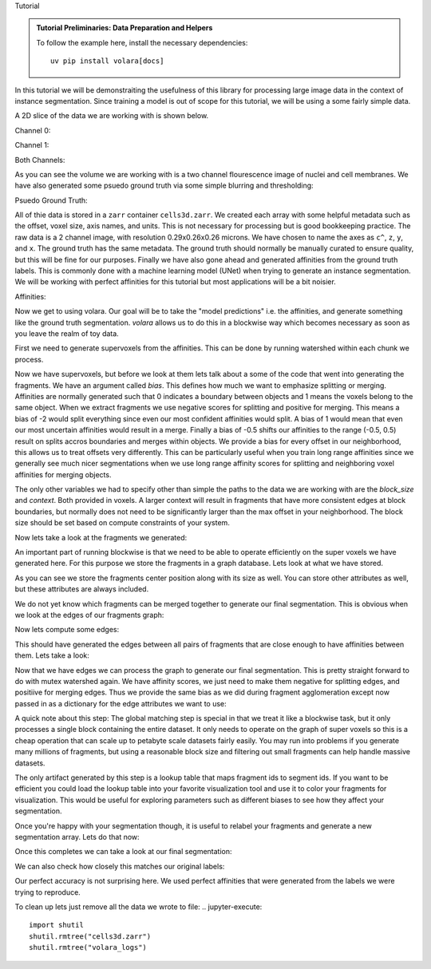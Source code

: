 Tutorial


.. admonition:: Tutorial Preliminaries: Data Preparation and Helpers
  :class: toggle

  To follow the example here, install the necessary dependencies::

    uv pip install volara[docs]

  .. jupyter-execute::

    import random
    import pprint

    import matplotlib.pyplot as plt
    import numpy as np
    from funlib.geometry import Coordinate
    from funlib.persistence import prepare_ds
    from scipy.ndimage import label
    from skimage import data
    from skimage.filters import gaussian

    from volara.tmp import seg_to_affgraph

    # Download the data
    cell_data = (data.cells3d().transpose((1, 0, 2, 3)) / 256).astype(np.uint8)

    # Handle metadata
    # This is a single sample image, so we don't need an
    # offset to line it up with other samples.
    offset = Coordinate(0, 0, 0)
    # voxel size in nanometers
    voxel_size = Coordinate(290, 260, 260)
    # By convention we add a '^' to non spatial axes
    axis_names = ["c^", "z", "y", "x"]
    # units for each spatial axis
    units = ["nm", "nm", "nm"]

    # Creates the zarr array with appropriate metadata
    cell_array = prepare_ds(
        "cells3d.zarr/raw",
        cell_data.shape,
        offset=offset,
        voxel_size=voxel_size,
        axis_names=axis_names,
        units=units,
        mode="w",
        dtype=np.uint8,
    )

    # Saves the cell data to the zarr array
    cell_array[:] = cell_data

    # generate and save some psuedo gt data
    mask_array = prepare_ds(
        "cells3d.zarr/mask",
        cell_data.shape[1:],
        offset=offset,
        voxel_size=voxel_size,
        axis_names=axis_names[1:],
        units=units,
        mode="w",
        dtype=np.uint8,
    )
    cell_mask = np.clip(gaussian(cell_data[1] / 255.0, sigma=1), 0, 255) * 255 > 30
    not_membrane_mask = np.clip(gaussian(cell_data[0] / 255.0, sigma=1), 0, 255) * 255 < 10
    mask_array[:] = cell_mask * not_membrane_mask

    # generate labels via connected components
    # generate and save some psuedo gt data
    labels_array = prepare_ds(
        "cells3d.zarr/labels",
        cell_data.shape[1:],
        offset=offset,
        voxel_size=voxel_size,
        axis_names=axis_names[1:],
        units=units,
        mode="w",
        dtype=np.uint8,
    )
    labels_array[:] = label(mask_array[:])[0]

    # generate affinity graph
    affs_array = prepare_ds(
        "cells3d.zarr/affs",
        (3,) + cell_data.shape[1:],
        offset=offset,
        voxel_size=voxel_size,
        axis_names=["offset^"] + axis_names[1:],
        units=units,
        mode="w",
        dtype=np.uint8,
    )
    affs_array[:] = (
        seg_to_affgraph(labels_array[:], nhood=[[1, 0, 0], [0, 1, 0], [0, 0, 1]]) * 255
    )


    # helper function to show image(s), channels first
    def imshow(data):
        if data.shape[0] == 2 and len(data.shape) == 3:
            data = data[[0, 1, 0]] * np.array([1, 1, 0]).reshape(3, 1, 1)
        if data.dtype == np.uint32 or data.dtype == np.uint64:
            labels = [x for x in np.unique(data) if x != 0]
            relabelling = random.sample(range(1, len(labels) + 1), len(labels))
            for l, new_l in zip(labels, relabelling):
                data[data == l] = new_l
            cmap = "jet"
        else:
            cmap = None

        fig = plt.figure(figsize=(10, 4))
        if len(data.shape) <= 3:
            if len(data.shape) == 2:
                plt.imshow(data, cmap=cmap)
            else:
                plt.imshow(data.transpose(1, 2, 0), cmap=cmap)
        plt.show()

In this tutorial we will be demonstraiting the usefulness of this library
for processing large image data in the context of instance segmentation.
Since training a model is out of scope for this tutorial, we will be using
a some fairly simple data.

A 2D slice of the data we are working with is shown below.

Channel 0:

.. jupyter-execute::

  imshow(cell_array[0, 30])

Channel 1:

.. jupyter-execute::

  imshow(cell_array[1, 30])

Both Channels:

.. jupyter-execute::

  imshow(cell_array[:, 30])

As you can see the volume we are working with is a two channel flourescence
image of nuclei and cell membranes. We have also generated some psuedo
ground truth via some simple blurring and thresholding:

Psuedo Ground Truth:

.. jupyter-execute:: 

  imshow(labels_array[30])
  
All of thie data is stored in a ``zarr`` container ``cells3d.zarr``.
We created each array with some helpful metadata such as the offset,
voxel size, axis names, and units. This is not necessary for processing
but is good bookkeeping practice.
The raw data is a 2 channel image, with resolution
0.29x0.26x0.26 microns. We have chosen to name the axes as ``c^``, ``z``,
``y``, and ``x``. The ground truth has the same metadata. The ground truth
should normally be manually curated to ensure quality, but this will be
fine for our purposes.
Finally we have also gone ahead and generated affinities from the ground
truth labels. This is commonly done with a machine learning model (UNet)
when trying to generate an instance segmentation. We will be working with
perfect affinities for this tutorial but most applications will be a bit
noisier.

Affinities:

.. jupyter-execute::

  imshow(affs_array[:, 30])

Now we get to using volara. Our goal will be to take the "model predictions"
i.e. the affinities, and generate something like the ground truth segmentation.
`volara` allows us to do this in a blockwise way which becomes necessary as
soon as you leave the realm of toy data.

First we need to generate supervoxels from the affinities. This can be done
by running watershed within each chunk we process.

.. jupyter-execute::

  from volara.blockwise import ExtractFrags
  from volara.dataset import Affs, Labels
  from volara.dbs import SQLite

  # Configure your db
  db = SQLite(
      path="cells3d.zarr/db.sqlite",
      edge_attrs={
          "zyx_aff": "float",
      },
  )

  # Configure your arrays
  affinities = Affs(
      store="cells3d.zarr/affs",
      neighborhood=[Coordinate(1, 0, 0), Coordinate(0, 1, 0), Coordinate(0, 0, 1)],
  )
  fragments = Labels(store="cells3d.zarr/fragments")

  # Extract Fragments
  extract_frags = ExtractFrags(
      db=db,
      affs_data=affinities,
      frags_data=fragments,
      block_size=(20, 100, 100),
      context=(2, 2, 2),
      bias=[-0.5, -0.5, -0.5],
  )
  extract_frags.run_blockwise(multiprocessing=False)

Now we have supervoxels, but before we look at them lets talk about a some of the
code that went into generating the fragments. We have an argument called `bias`.
This defines how much we want to emphasize splitting or merging. Affinities are
normally generated such that 0 indicates a boundary between objects and 1 means
the voxels belong to the same object. When we extract fragments we use negative
scores for splitting and positive for merging. This means a bias of -2 would split
everything since even our most confident affinities would split. A bias of 1 would
mean that even our most uncertain affinities would result in a merge. Finally a bias
of -0.5 shifts our affinities to the range (-0.5, 0.5) result on splits accros
boundaries and merges within objects. We provide a bias for every offset in our
neighborhood, this allows us to treat offsets very differently. This can be
particularly useful when you train long range affinities since we generally see
much nicer segmentations when we use long range affinity scores for splitting and
neighboring voxel affinities for merging objects.

The only other variables we had to specify other than simple the paths to the data
we are working with are the `block_size` and `context`. Both provided in voxels.
A larger context will result in fragments that have more consistent edges at block
boundaries, but normally does not need to be significantly larger than the max
offset in your neighborhood. The block size should be set based on compute constraints
of your system.

Now lets take a look at the fragments we generated:

.. jupyter-execute:: 

  imshow(fragments.array("r")[30])

An important part of running blockwise is that we need to be able to operate efficiently
on the super voxels we have generated here. For this purpose we store the fragments
in a graph database. Lets look at what we have stored.

.. jupyter-execute:: 

  fragment_graph = db.open("r").read_graph(cell_array.roi)
  print(f"Number of fragments generated: {len(fragment_graph.nodes)}")
  print("Some sample fragments: ")
  pprint.pp(list(fragment_graph.nodes(data=True))[100:105])

As you can see we store the fragments center position along with its size as well.
You can store other attributes as well, but these attributes are always included.

We do not yet know which fragments can be merged together to generate our final
segmentation. This is obvious when we look at the edges of our fragments graph:

.. jupyter-execute:: 

  print(f"Number of edges in our fragment graph: {len(fragment_graph.edges)}")

Now lets compute some edges:

.. jupyter-execute::
  
  from volara.blockwise import AffAgglom

  # Affinity Agglomeration accross blocks
  aff_agglom = AffAgglom(
      db=db,
      affs_data=affinities,
      frags_data=fragments,
      block_size=(20, 100, 100),
      context=(2, 2, 2),
      scores={"zyx_aff": affinities.neighborhood},
  )
  aff_agglom.run_blockwise(multiprocessing=False)

This should have generated the edges between all pairs of fragments that are
close enough to have affinities between them. Lets take a look:

.. jupyter-execute:: 

  fragment_graph = db.open("r").read_graph(cell_array.roi)
  print(f"Number of fragments: {len(fragment_graph.nodes)}")
  print(f"Number of edges: {len(fragment_graph.edges)}")
  print("Some sample edges: ")
  pprint.pp(list(fragment_graph.edges(data=True))[100:105])

Now that we have edges we can process the graph to generate our final segmentation.
This is pretty straight forward to do with mutex watershed again. We have affinity
scores, we just need to make them negative for splitting edges, and positiive for
merging edges. Thus we provide the same bias as we did during fragment agglomeration
except now passed in as a dictionary for the edge attributes we want to use:

A quick note about this step:
The global matching step is special in that we treat it like a blockwise task, but it only
processes a single block containing the entire dataset. It only needs to operate on the
graph of super voxels so this is a cheap operation that can scale up to petabyte scale
datasets fairly easily. You may run into problems if you generate many millions of fragments,
but using a reasonable block size and filtering out small fragments can help handle massive
datasets.

.. jupyter-execute::

  from volara.blockwise import GlobalMWS

  # global mws
  global_mws = GlobalMWS(
      db=db,
      frags_data=fragments,
      lut="cells3d.zarr/lut",
      bias={"zyx_aff": -0.5},
  )
  global_mws.run_blockwise(multiprocessing=False)

The only artifact generated by this step is a lookup table that maps fragment ids to segment ids.
If you want to be efficient you could load the lookup table into your favorite visualization tool
and use it to color your fragments for visualization. This would be useful for exploring parameters
such as different biases to see how they affect your segmentation.

Once you're happy with your segmentation though, it is useful to relabel your fragments and generate
a new segmentation array. Lets do that now:

.. jupyter-execute::

  from volara.blockwise import LUT

  segments = Labels(store="cells3d.zarr/segments")

  # write lut
  lut = LUT(
      frags_data=fragments,
      seg_data=segments,
      lut="cells3d.zarr/lut",
      block_size=(20, 100, 100),
  )
  lut.run_blockwise(multiprocessing=False)

Once this completes we can take a look at our final segmentation:

.. jupyter-execute:: 

  imshow(segments.array("r")[30])

We can also check how closely this matches our original labels:

.. jupyter-execute:: 

  s_to_l = {}
  false_merges = 0
  l_to_s = {}
  false_splits = 0
  for s, l in zip(segments.array("r")[30].flat, labels_array[30].flat):
      if s not in s_to_l:
          s_to_l[s] = l
      elif s_to_l[s] != l:
          false_merges += 1
          print(f"Falsely merged labels: ({l}, {s_to_l[s]}) with segment {s}")
      if l not in l_to_s:
          l_to_s[l] = s
      elif l_to_s[l] != s:
          false_splits += 1
          print(f"Falsely split label: {l} into segments ({s}, {l_to_s[l]})")

  print("False merges: ", false_merges)
  print("False splits: ", false_splits)
  print("Accuracy: ", (len(s_to_l) - (false_merges + false_splits)) / len(s_to_l))

Our perfect accuracy is not surprising here. We used perfect affinities that were
generated from the labels we were trying to reproduce.

To clean up lets just remove all the data we wrote to file:
.. jupyter-execute:: 

  import shutil
  shutil.rmtree("cells3d.zarr")
  shutil.rmtree("volara_logs")
